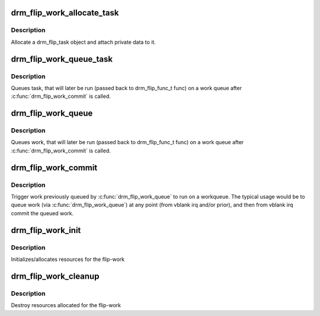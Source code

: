 .. -*- coding: utf-8; mode: rst -*-
.. src-file: drivers/gpu/drm/drm_flip_work.c

.. _`drm_flip_work_allocate_task`:

drm_flip_work_allocate_task
===========================

.. c:function:: struct drm_flip_task *drm_flip_work_allocate_task(void *data, gfp_t flags)

    allocate a flip-work task

    :param void \*data:
        data associated to the task

    :param gfp_t flags:
        allocator flags

.. _`drm_flip_work_allocate_task.description`:

Description
-----------

Allocate a drm_flip_task object and attach private data to it.

.. _`drm_flip_work_queue_task`:

drm_flip_work_queue_task
========================

.. c:function:: void drm_flip_work_queue_task(struct drm_flip_work *work, struct drm_flip_task *task)

    queue a specific task

    :param struct drm_flip_work \*work:
        the flip-work

    :param struct drm_flip_task \*task:
        the task to handle

.. _`drm_flip_work_queue_task.description`:

Description
-----------

Queues task, that will later be run (passed back to drm_flip_func_t
func) on a work queue after \ :c:func:`drm_flip_work_commit`\  is called.

.. _`drm_flip_work_queue`:

drm_flip_work_queue
===================

.. c:function:: void drm_flip_work_queue(struct drm_flip_work *work, void *val)

    queue work

    :param struct drm_flip_work \*work:
        the flip-work

    :param void \*val:
        the value to queue

.. _`drm_flip_work_queue.description`:

Description
-----------

Queues work, that will later be run (passed back to drm_flip_func_t
func) on a work queue after \ :c:func:`drm_flip_work_commit`\  is called.

.. _`drm_flip_work_commit`:

drm_flip_work_commit
====================

.. c:function:: void drm_flip_work_commit(struct drm_flip_work *work, struct workqueue_struct *wq)

    commit queued work

    :param struct drm_flip_work \*work:
        the flip-work

    :param struct workqueue_struct \*wq:
        the work-queue to run the queued work on

.. _`drm_flip_work_commit.description`:

Description
-----------

Trigger work previously queued by \ :c:func:`drm_flip_work_queue`\  to run
on a workqueue.  The typical usage would be to queue work (via
\ :c:func:`drm_flip_work_queue`\ ) at any point (from vblank irq and/or
prior), and then from vblank irq commit the queued work.

.. _`drm_flip_work_init`:

drm_flip_work_init
==================

.. c:function:: void drm_flip_work_init(struct drm_flip_work *work, const char *name, drm_flip_func_t func)

    initialize flip-work

    :param struct drm_flip_work \*work:
        the flip-work to initialize

    :param const char \*name:
        debug name

    :param drm_flip_func_t func:
        the callback work function

.. _`drm_flip_work_init.description`:

Description
-----------

Initializes/allocates resources for the flip-work

.. _`drm_flip_work_cleanup`:

drm_flip_work_cleanup
=====================

.. c:function:: void drm_flip_work_cleanup(struct drm_flip_work *work)

    cleans up flip-work

    :param struct drm_flip_work \*work:
        the flip-work to cleanup

.. _`drm_flip_work_cleanup.description`:

Description
-----------

Destroy resources allocated for the flip-work

.. This file was automatic generated / don't edit.

